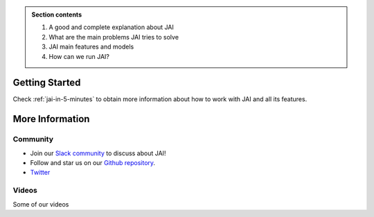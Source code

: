 
.. image:: /source/images/jai_logo.png
   :scale: 30
   :align: center
   :class: no-scaled-link

.. admonition:: Section contents
  
  1. A good and complete explanation about JAI
  2. What are the main problems JAI tries to solve
  3. JAI main features and models
  4. How can we run JAI?

Getting Started
===============

Check :ref:`jai-in-5-minutes` to obtain more information about how to work with JAI and all its features.

More Information
================

Community
---------

- Join our `Slack community <link to slack>`_ to discuss about JAI!
- Follow and star us on our `Github repository <link to github>`_.
- `Twitter <link to Twitter>`_

Videos
------

Some of our videos